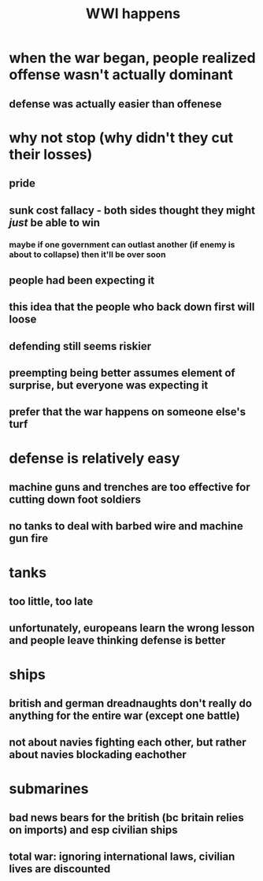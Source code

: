 #+TITLE: WWI happens
* when the war began, people realized offense wasn't actually dominant
** defense was actually easier than offenese
* why not stop (why didn't they cut their losses)
** pride
** sunk cost fallacy - both sides thought they might /just/ be able to win
*** maybe if one government can outlast another (if enemy is about to collapse) then it'll be over soon
** people had been expecting it
** this idea that the people who back down first will loose
** defending still seems riskier
** preempting being better assumes element of surprise, but everyone was expecting it
** prefer that the war happens on someone else's turf
* defense is relatively easy
** machine guns and trenches are too effective for cutting down foot soldiers
** no tanks to deal with barbed wire and machine gun fire
* tanks
** too little, too late
** unfortunately, europeans learn the wrong lesson and people leave thinking defense is better
* ships
** british and german dreadnaughts don't really do anything for the entire war (except one battle)
** not about navies fighting each other, but rather about navies blockading eachother
* submarines
** bad news bears for the british (bc britain relies on imports) and esp civilian ships
** total war: ignoring international laws, civilian lives are discounted
